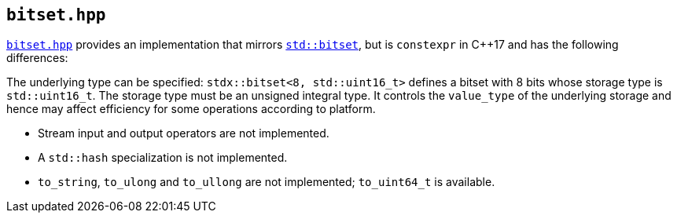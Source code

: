 
== `bitset.hpp`

https://github.com/intel/cpp-std-extensions/blob/main/include/stdx/bitset.hpp[`bitset.hpp`]
provides an implementation that mirrors
https://en.cppreference.com/w/cpp/utility/bitset[`std::bitset`], but is
`constexpr` in C++17 and has the following differences:

The underlying type can be specified: `stdx::bitset<8, std::uint16_t>` defines a
bitset with 8 bits whose storage type is `std::uint16_t`. The storage type must
be an unsigned integral type. It controls the `value_type` of the underlying
storage and hence may affect efficiency for some operations according to
platform.

* Stream input and output operators are not implemented.
* A `std::hash` specialization is not implemented.
* `to_string`, `to_ulong` and `to_ullong` are not implemented; `to_uint64_t` is available.
